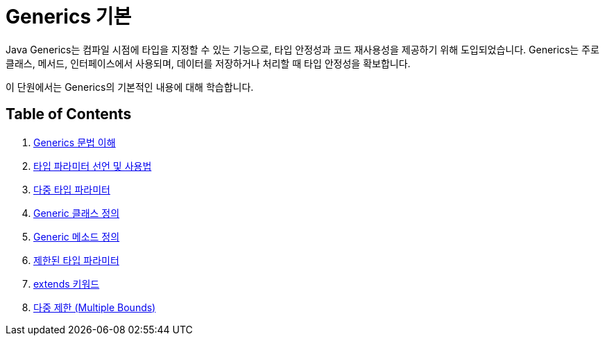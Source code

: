 = Generics 기본

Java Generics는 컴파일 시점에 타입을 지정할 수 있는 기능으로, 타입 안정성과 코드 재사용성을 제공하기 위해 도입되었습니다. Generics는 주로 클래스, 메서드, 인터페이스에서 사용되며, 데이터를 저장하거나 처리할 때 타입 안정성을 확보합니다.

이 단원에서는 Generics의 기본적인 내용에 대해 학습합니다.

== Table of Contents

1. link:./08_syntax.adoc[Generics 문법 이해]
2. link:./09_type_parameter.adoc[타입 파라미터 선언 및 사용법]
3. link:./10_multiple_type.adoc[다중 타입 파라미터]
4. link:./11_generic_class.adoc[Generic 클래스 정의]
5. link:./12_generic_method.adoc[Generic 메소드 정의]
6. link:./13_bordered_type.adoc[제한된 타입 파라미터]
7. link:./14_extends_keyword.adoc[extends 키워드]
8. link:./15_multiple_bounds.adoc[다중 제한 (Multiple Bounds)]